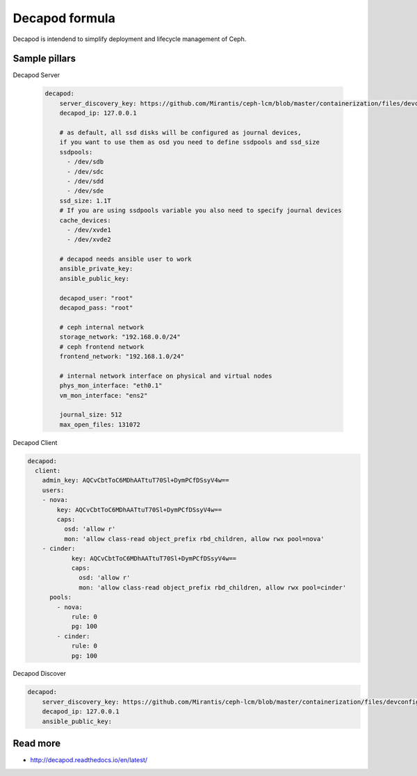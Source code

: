 
===============
Decapod formula
===============

Decapod is intendend to simplify deployment and lifecycle management of Ceph.


Sample pillars
==============

Decapod Server

 .. code-block:: yaml

    decapod:
        server_discovery_key: https://github.com/Mirantis/ceph-lcm/blob/master/containerization/files/devconfigs/config.yaml api['server_discovery_token']
        decapod_ip: 127.0.0.1

        # as default, all ssd disks will be configured as journal devices,
        if you want to use them as osd you need to define ssdpools and ssd_size
        ssdpools:
          - /dev/sdb
          - /dev/sdc
          - /dev/sdd
          - /dev/sde
        ssd_size: 1.1T
        # If you are using ssdpools variable you also need to specify journal devices
        cache_devices:
          - /dev/xvde1
          - /dev/xvde2

        # decapod needs ansible user to work
        ansible_private_key:
        ansible_public_key:

        decapod_user: "root"
        decapod_pass: "root"

        # ceph internal network
        storage_network: "192.168.0.0/24"
        # ceph frontend network
        frontend_network: "192.168.1.0/24"

        # internal network interface on physical and virtual nodes
        phys_mon_interface: "eth0.1"
        vm_mon_interface: "ens2"

        journal_size: 512
        max_open_files: 131072


Decapod Client

.. code-block:: yaml

    decapod:
      client:
        admin_key: AQCvCbtToC6MDhAATtuT70Sl+DymPCfDSsyV4w==
        users:
        - nova:
            key: AQCvCbtToC6MDhAATtuT70Sl+DymPCfDSsyV4w==
            caps:
              osd: 'allow r'
              mon: 'allow class-read object_prefix rbd_children, allow rwx pool=nova'
        - cinder:
                key: AQCvCbtToC6MDhAATtuT70Sl+DymPCfDSsyV4w==
                caps:
                  osd: 'allow r'
                  mon: 'allow class-read object_prefix rbd_children, allow rwx pool=cinder'
          pools:
            - nova:
                rule: 0
                pg: 100
            - cinder:
                rule: 0
                pg: 100


Decapod Discover

.. code-block:: yaml

    decapod:
        server_discovery_key: https://github.com/Mirantis/ceph-lcm/blob/master/containerization/files/devconfigs/config.yaml api['server_discovery_token']
        decapod_ip: 127.0.0.1
        ansible_public_key:



Read more
=========

* http://decapod.readthedocs.io/en/latest/

